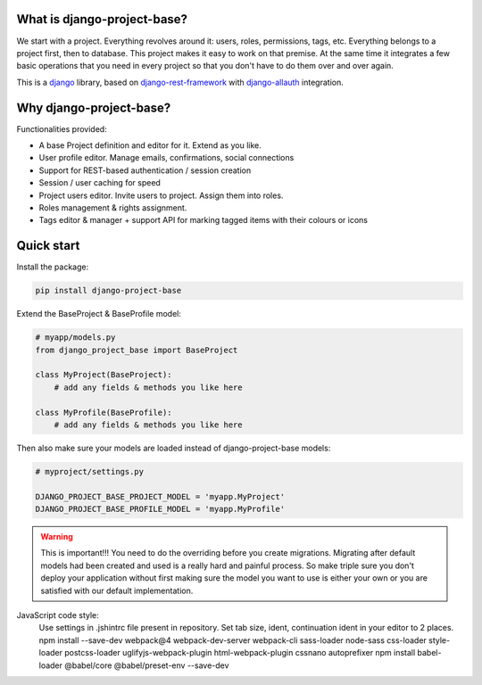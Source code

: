 What is django-project-base?
================================

We start with a project. Everything revolves around it: users, roles, permissions, tags, etc. Everything belongs to a
project first, then to database. This project makes it easy to work on that premise. At the same time it integrates a
few basic operations that you need in every project so that you don't have to do them over and over again.

This is a `django <https://www.djangoproject.com/>`_ library, based on
`django-rest-framework <https://www.django-rest-framework.org/>`_ with
`django-allauth <https://github.com/pennersr/django-allauth>`_ integration.


Why django-project-base?
============================

Functionalities provided:

* A base Project definition and editor for it. Extend as you like.
* User profile editor. Manage emails, confirmations, social connections
* Support for REST-based authentication / session creation
* Session / user caching for speed
* Project users editor. Invite users to project. Assign them into roles.
* Roles management & rights assignment.
* Tags editor & manager + support API for marking tagged items with their colours or icons


Quick start
===========

Install the package:

.. code-block:: bash

   pip install django-project-base


Extend the BaseProject & BaseProfile model:

.. code-block:: python

   # myapp/models.py
   from django_project_base import BaseProject

   class MyProject(BaseProject):
       # add any fields & methods you like here

   class MyProfile(BaseProfile):
       # add any fields & methods you like here

Then also make sure your models are loaded instead of django-project-base models:

.. code-block:: python

   # myproject/settings.py

   DJANGO_PROJECT_BASE_PROJECT_MODEL = 'myapp.MyProject'
   DJANGO_PROJECT_BASE_PROFILE_MODEL = 'myapp.MyProfile'


.. warning::

   This is important!!! You need to do the overriding before you create migrations. Migrating after default models had
   been created and used is a really hard and painful process. So make triple sure you don't deploy your application
   without first making sure the model you want to use is either your own or you are satisfied with our default
   implementation.

JavaScript code style:
    Use settings in .jshintrc file present in repository. Set tab size, ident, continuation ident in your editor to 2 places.
    npm install --save-dev webpack@4 webpack-dev-server webpack-cli sass-loader node-sass css-loader style-loader postcss-loader uglifyjs-webpack-plugin html-webpack-plugin cssnano autoprefixer
    npm install babel-loader @babel/core @babel/preset-env --save-dev